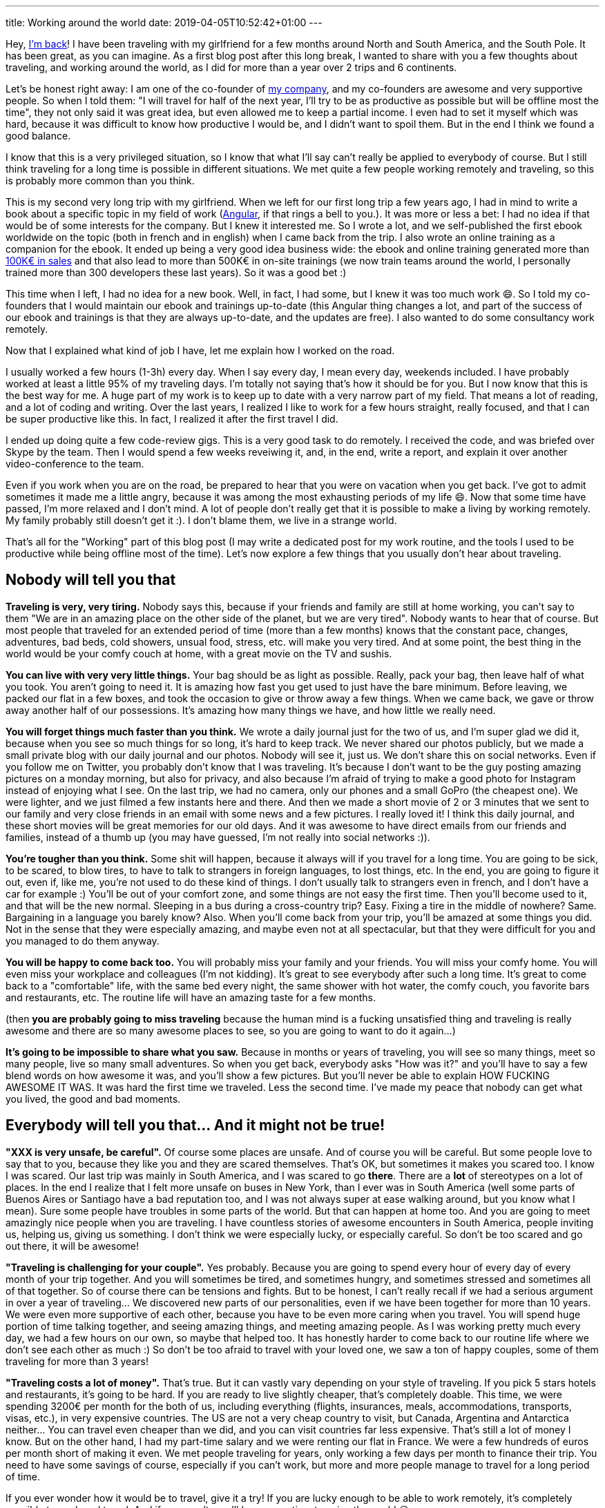 ---
title: Working around the world
date: 2019-04-05T10:52:42+01:00
---

Hey, link:../../2017/going-nomad/[I'm back]!
I have been traveling with my girlfriend for a few months around North and South America, and the South Pole.
It has been great, as you can imagine. As a first blog post after this long break, I wanted to share with you a few thoughts about traveling, and working around the world, as I did for more than a year over 2 trips and 6 continents.

Let's be honest right away: I am one of the co-founder of https://ninja-squad.com[my company], and my co-founders are awesome and very supportive people. So when I told them: "I will travel for half of the next year, I'll try to be as productive as possible but will be offline most the time", they not only said it was great idea, but even allowed me to keep a partial income. I even had to set it myself which was hard, because it was difficult to know how productive I would be, and I didn't want to spoil them. But in the end I think we found a good balance.

I know that this is a very privileged situation, so I know that what I'll say can't really be applied to everybody of course. But I still think traveling for a long time is possible in different situations. We met quite a few people working remotely and traveling, so this is probably more common than you think.

This is my second very long trip with my girlfriend. When we left for our first long trip a few years ago, I had in mind to write a book about a specific topic in my field of work (https://books.ninja-squad.com/angular[Angular], if that rings a bell to you.). It was more or less a bet: I had no idea if that would be of some interests for the company. But I knew it interested me. So I wrote a lot, and we self-published the first ebook worldwide on the topic (both in french and in english) when I came back from the trip. I also wrote an online training as a companion for the ebook. It ended up being a very good idea business wide: the ebook and online training generated more than https://books.ninja-squad.com/angular/sales[100K€ in sales] and that also lead to more than 500K€ in on-site trainings (we now train teams around the world, I personally trained more than 300 developers these last years). So it was a good bet :)

This time when I left, I had no idea for a new book. Well, in fact, I had some, but I knew it was too much work 😄. So I told my co-founders that I would maintain our ebook and trainings up-to-date (this Angular thing changes a lot, and part of the success of our ebook and trainings is that they are always up-to-date, and the updates are free). I also wanted to do some consultancy work remotely.

Now that I explained what kind of job I have, let me explain how I worked on the road.

I usually worked a few hours (1-3h) every day. When I say every day, I mean every day, weekends included. I have probably worked at least a little 95% of my traveling days. I'm totally not saying that's how it should be for you. But I now know that this is the best way for me. A huge part of my work is to keep up to date with a very narrow part of my field. That means a lot of reading, and a lot of coding and writing. Over the last years, I realized I like to work for a few hours straight, really focused, and that I can be super productive like this. In fact, I realized it after the first travel I did.

I ended up doing quite a few code-review gigs. This is a very good task to do remotely. I received the code, and was briefed over Skype by the team. Then I would spend a few weeks reveiwing it, and, in the end, write a report, and explain it over another video-conference to the team.

Even if you work when you are on the road, be prepared to hear that you were on vacation when you get back. I've got to admit sometimes it made me a little angry, because it was among the most exhausting periods of my life 😄. Now that some time have passed, I'm more relaxed and I don't mind. A lot of people don't really get that it is possible to make a living by working remotely. My family probably still doesn't get it :). I don't blame them, we live in a strange world.

That's all for the "Working" part of this blog post (I may write a dedicated post for my work routine, and the tools I used to be productive while being offline most of the time).
Let's now explore a few things that you usually don't hear about traveling.

## Nobody will tell you that

**Traveling is very, very tiring.** Nobody says this, because if your friends and family are still at home working, you can't say to them "We are in an amazing place on the other side of the planet, but we are very tired". Nobody wants to hear that of course.
But most people that traveled for an extended period of time (more than a few months) knows that the constant pace, changes, adventures, bad beds, cold showers, unsual food, stress, etc. will make you very tired. And at some point, the best thing in the world would be your comfy couch at home, with a great movie on the TV and sushis.

**You can live with very very little things.** Your bag should be as light as possible. Really, pack your bag, then leave half of what you took. You aren't going to need it. It is amazing how fast you get used to just have the bare minimum. Before leaving, we packed our flat in a few boxes, and took the occasion to give or throw away a few things. When we came back, we gave or throw away another half of our possessions. It's amazing how many things we have, and how little we really need.

**You will forget things much faster than you think.** We wrote a daily journal just for the two of us, and I'm super glad we did it, because when you see so much things for so long, it's hard to keep track. We never shared our photos publicly, but we made a small private blog with our daily journal and our photos. Nobody will see it, just us. We don't share this on social networks. Even if you follow me on Twitter, you probably don't know that I was traveling. It's because I don't want to be the guy posting amazing pictures on a monday morning, but also for privacy, and also because I'm afraid of trying to make a good photo for Instagram instead of enjoying what I see.
On the last trip, we had no camera, only our phones and a small GoPro (the cheapest one). We were lighter, and we just filmed a few instants here and there. And then we made a short movie of 2 or 3 minutes that we sent to our family and very close friends in an email with some news and a few pictures. I really loved it! I think this daily journal, and these short movies will be great memories for our old days. And it was awesome to have direct emails from our friends and families, instead of a thumb up (you may have guessed, I'm not really into social networks :)).

**You're tougher than you think.** Some shit will happen, because it always will if you travel for a long time. You are going to be sick, to be scared, to blow tires, to have to talk to strangers in foreign languages, to lost things, etc. In the end, you are going to figure it out, even if, like me, you're not used to do these kind of things. I don't usually talk to strangers even in french, and I don't have a car for example :) You'll be out of your comfort zone, and some things are not easy the first time. Then you'll become used to it, and that will be the new normal. Sleeping in a bus during a cross-country trip? Easy. Fixing a tire in the middle of nowhere? Same. Bargaining in a language you barely know? Also. When you'll come back from your trip, you'll be amazed at some things you did. Not in the sense that they were especially amazing, and maybe even not at all spectacular, but that they were difficult for you and you managed to do them anyway.

**You will be happy to come back too.** You will probably miss your family and your friends. You will miss your comfy home. You will even miss your workplace and colleagues (I'm not kidding). It's great to see everybody after such a long time. It's great to come back to a "comfortable" life, with the same bed every night, the same shower with hot water, the comfy couch, you favorite bars and restaurants, etc. The routine life will have an amazing taste for a few months.

(then **you are probably going to miss traveling** because the human mind is a fucking unsatisfied thing and traveling is really awesome and there are so many awesome places to see, so you are going to want to do it again...)

**It's going to be impossible to share what you saw.** Because in months or years of traveling, you will see so many things, meet so many people, live so many small adventures. So when you get back, everybody asks "How was it?" and you'll have to say a few blend words on how awesome it was, and you'll show a few pictures. But you'll never be able to explain HOW FUCKING AWESOME IT WAS. It was hard the first time we traveled. Less the second time. I've made my peace that nobody can get what you lived, the good and bad moments.

## Everybody will tell you that... And it might not be true!

**"XXX is very unsafe, be careful".** Of course some places are unsafe. And of course you will be careful. But some people love to say that to you, because they like you and they are scared themselves. That's OK, but sometimes it makes you scared too. I know I was scared. Our last trip was mainly in South America, and I was scared to go *there*. There are a **lot** of stereotypes on a lot of places. In the end I realize that I felt more unsafe on buses in New York, than I ever was in South America (well some parts of Buenos Aires or Santiago have a bad reputation too, and I was not always super at ease walking around, but you know what I mean). Sure some people have troubles in some parts of the world. But that can happen at home too. And you are going to meet amazingly nice people when you are traveling. I have countless stories of awesome encounters in South America, people inviting us, helping us, giving us something. I don't think we were especially lucky, or especially careful. So don't be too scared and go out there, it will be awesome!

**"Traveling is challenging for your couple".** Yes probably. Because you are going to spend every hour of every day of every month of your trip together. And you will sometimes be tired, and sometimes hungry, and sometimes stressed and sometimes all of that together.
So of course there can be tensions and fights. But to be honest, I can't really recall if we had a serious argument in over a year of traveling... We discovered new parts of our personalities, even if we have been together for more than 10 years. We were even more supportive of each other, because you have to be even more caring when you travel. You will spend huge portion of time talking together, and seeing amazing things, and meeting amazing people. As I was working pretty much every day, we had a few hours on our own, so maybe that helped too. It has honestly harder to come back to our routine life where we don't see each other as much :) So don't be too afraid to travel with your loved one, we saw a ton of happy couples, some of them traveling for more than 3 years!

**"Traveling costs a lot of money".** That's true. But it can vastly vary depending on your style of traveling. If you pick 5 stars hotels and restaurants, it's going to be hard. If you are ready to live slightly cheaper, that's completely doable. This time, we were spending 3200€ per month for the both of us, including everything (flights, insurances, meals, accommodations, transports, visas, etc.), in very expensive countries. The US are not a very cheap country to visit, but Canada, Argentina and Antarctica neither... You can travel even cheaper than we did, and you can visit countries far less expensive. That's still a lot of money I know. But on the other hand, I had my part-time salary and we were renting our flat in France. We were a few hundreds of euros per month short of making it even. We met people traveling for years, only working a few days per month to finance their trip. You need to have some savings of course, especially if you can't work, but more and more people manage to travel for a long period of time.

If you ever wonder how it would be to travel, give it a try! If you are lucky enough to be able to work remotely, it's completely possible to work and travel. And if you aren't, you'll have more time to enjoy the world 😉.